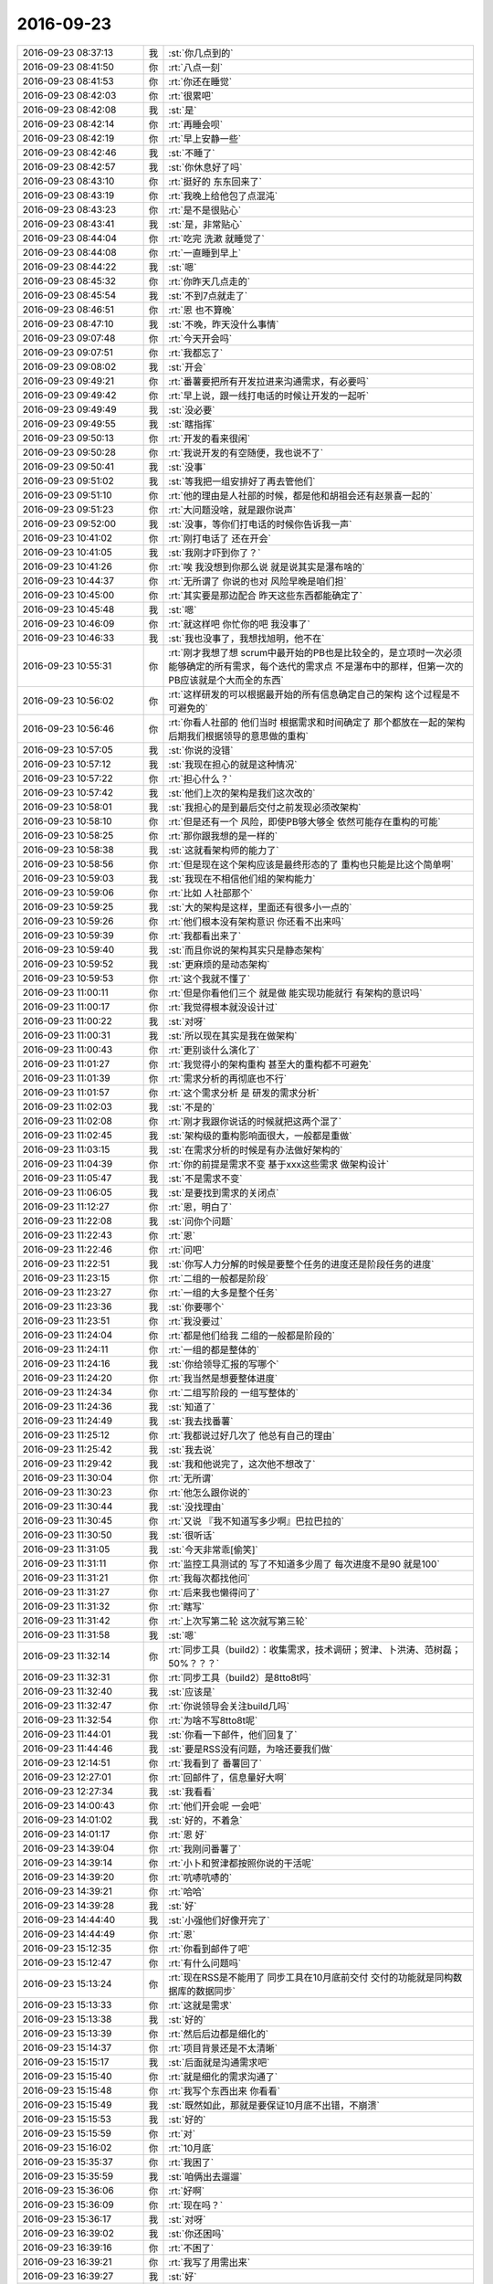 2016-09-23
-------------

.. list-table::
   :widths: 25, 1, 60

   * - 2016-09-23 08:37:13
     - 我
     - :st:`你几点到的`
   * - 2016-09-23 08:41:50
     - 你
     - :rt:`八点一刻`
   * - 2016-09-23 08:41:53
     - 你
     - :rt:`你还在睡觉`
   * - 2016-09-23 08:42:03
     - 你
     - :rt:`很累吧`
   * - 2016-09-23 08:42:08
     - 我
     - :st:`是`
   * - 2016-09-23 08:42:14
     - 你
     - :rt:`再睡会呗`
   * - 2016-09-23 08:42:19
     - 你
     - :rt:`早上安静一些`
   * - 2016-09-23 08:42:46
     - 我
     - :st:`不睡了`
   * - 2016-09-23 08:42:57
     - 我
     - :st:`你休息好了吗`
   * - 2016-09-23 08:43:10
     - 你
     - :rt:`挺好的 东东回来了`
   * - 2016-09-23 08:43:19
     - 你
     - :rt:`我晚上给他包了点混沌`
   * - 2016-09-23 08:43:23
     - 你
     - :rt:`是不是很贴心`
   * - 2016-09-23 08:43:41
     - 我
     - :st:`是，非常贴心`
   * - 2016-09-23 08:44:04
     - 你
     - :rt:`吃完 洗漱 就睡觉了`
   * - 2016-09-23 08:44:08
     - 你
     - :rt:`一直睡到早上`
   * - 2016-09-23 08:44:22
     - 我
     - :st:`嗯`
   * - 2016-09-23 08:45:32
     - 你
     - :rt:`你昨天几点走的`
   * - 2016-09-23 08:45:54
     - 我
     - :st:`不到7点就走了`
   * - 2016-09-23 08:46:51
     - 你
     - :rt:`恩 也不算晚`
   * - 2016-09-23 08:47:10
     - 我
     - :st:`不晚，昨天没什么事情`
   * - 2016-09-23 09:07:48
     - 你
     - :rt:`今天开会吗`
   * - 2016-09-23 09:07:51
     - 你
     - :rt:`我都忘了`
   * - 2016-09-23 09:08:02
     - 我
     - :st:`开会`
   * - 2016-09-23 09:49:21
     - 你
     - :rt:`番薯要把所有开发拉进来沟通需求，有必要吗`
   * - 2016-09-23 09:49:42
     - 你
     - :rt:`早上说，跟一线打电话的时候让开发的一起听`
   * - 2016-09-23 09:49:49
     - 我
     - :st:`没必要`
   * - 2016-09-23 09:49:55
     - 我
     - :st:`瞎指挥`
   * - 2016-09-23 09:50:13
     - 你
     - :rt:`开发的看来很闲`
   * - 2016-09-23 09:50:28
     - 你
     - :rt:`我说开发的有空随便，我也说不了`
   * - 2016-09-23 09:50:41
     - 我
     - :st:`没事`
   * - 2016-09-23 09:51:02
     - 我
     - :st:`等我把一组安排好了再去管他们`
   * - 2016-09-23 09:51:10
     - 你
     - :rt:`他的理由是人社部的时候，都是他和胡祖会还有赵景喜一起的`
   * - 2016-09-23 09:51:23
     - 你
     - :rt:`大问题没啥，就是跟你说声`
   * - 2016-09-23 09:52:00
     - 我
     - :st:`没事，等你们打电话的时候你告诉我一声`
   * - 2016-09-23 10:41:02
     - 你
     - :rt:`刚打电话了 还在开会`
   * - 2016-09-23 10:41:05
     - 我
     - :st:`我刚才吓到你了？`
   * - 2016-09-23 10:41:26
     - 你
     - :rt:`唉 我没想到你那么说 就是说其实是瀑布啥的`
   * - 2016-09-23 10:44:37
     - 你
     - :rt:`无所谓了 你说的也对 风险早晚是咱们担`
   * - 2016-09-23 10:45:00
     - 你
     - :rt:`其实要是那边配合 昨天这些东西都能确定了`
   * - 2016-09-23 10:45:48
     - 我
     - :st:`嗯`
   * - 2016-09-23 10:46:09
     - 你
     - :rt:`就这样吧 你忙你的吧 我没事了`
   * - 2016-09-23 10:46:33
     - 我
     - :st:`我也没事了，我想找旭明，他不在`
   * - 2016-09-23 10:55:31
     - 你
     - :rt:`刚才我想了想  scrum中最开始的PB也是比较全的，是立项时一次必须能够确定的所有需求，每个迭代的需求点 不是瀑布中的那样，但第一次的PB应该就是个大而全的东西`
   * - 2016-09-23 10:56:02
     - 你
     - :rt:`这样研发的可以根据最开始的所有信息确定自己的架构 这个过程是不可避免的`
   * - 2016-09-23 10:56:46
     - 你
     - :rt:`你看人社部的 他们当时 根据需求和时间确定了 那个都放在一起的架构  后期我们根据领导的意思做的重构`
   * - 2016-09-23 10:57:05
     - 我
     - :st:`你说的没错`
   * - 2016-09-23 10:57:12
     - 我
     - :st:`我现在担心的就是这种情况`
   * - 2016-09-23 10:57:22
     - 你
     - :rt:`担心什么？`
   * - 2016-09-23 10:57:42
     - 我
     - :st:`他们上次的架构是我们这次改的`
   * - 2016-09-23 10:58:01
     - 我
     - :st:`我担心的是到最后交付之前发现必须改架构`
   * - 2016-09-23 10:58:10
     - 你
     - :rt:`但是还有一个 风险，即使PB够大够全 依然可能存在重构的可能`
   * - 2016-09-23 10:58:25
     - 你
     - :rt:`那你跟我想的是一样的`
   * - 2016-09-23 10:58:38
     - 我
     - :st:`这就看架构师的能力了`
   * - 2016-09-23 10:58:56
     - 你
     - :rt:`但是现在这个架构应该是最终形态的了 重构也只能是比这个简单啊`
   * - 2016-09-23 10:59:03
     - 我
     - :st:`我现在不相信他们组的架构能力`
   * - 2016-09-23 10:59:06
     - 你
     - :rt:`比如 人社部那个`
   * - 2016-09-23 10:59:25
     - 我
     - :st:`大的架构是这样，里面还有很多小一点的`
   * - 2016-09-23 10:59:26
     - 你
     - :rt:`他们根本没有架构意识 你还看不出来吗`
   * - 2016-09-23 10:59:39
     - 你
     - :rt:`我都看出来了`
   * - 2016-09-23 10:59:40
     - 我
     - :st:`而且你说的架构其实只是静态架构`
   * - 2016-09-23 10:59:52
     - 我
     - :st:`更麻烦的是动态架构`
   * - 2016-09-23 10:59:53
     - 你
     - :rt:`这个我就不懂了`
   * - 2016-09-23 11:00:11
     - 你
     - :rt:`但是你看他们三个 就是做 能实现功能就行 有架构的意识吗`
   * - 2016-09-23 11:00:17
     - 你
     - :rt:`我觉得根本就没设计过`
   * - 2016-09-23 11:00:22
     - 我
     - :st:`对呀`
   * - 2016-09-23 11:00:31
     - 我
     - :st:`所以现在其实是我在做架构`
   * - 2016-09-23 11:00:43
     - 你
     - :rt:`更别谈什么演化了`
   * - 2016-09-23 11:01:27
     - 你
     - :rt:`我觉得小的架构重构 甚至大的重构都不可避免`
   * - 2016-09-23 11:01:39
     - 你
     - :rt:`需求分析的再彻底也不行`
   * - 2016-09-23 11:01:57
     - 你
     - :rt:`这个需求分析 是 研发的需求分析`
   * - 2016-09-23 11:02:03
     - 我
     - :st:`不是的`
   * - 2016-09-23 11:02:08
     - 你
     - :rt:`刚才我跟你说话的时候就把这两个混了`
   * - 2016-09-23 11:02:45
     - 我
     - :st:`架构级的重构影响面很大，一般都是重做`
   * - 2016-09-23 11:03:15
     - 我
     - :st:`在需求分析的时候是有办法做好架构的`
   * - 2016-09-23 11:04:39
     - 你
     - :rt:`你的前提是需求不变 基于xxx这些需求 做架构设计`
   * - 2016-09-23 11:05:47
     - 我
     - :st:`不是需求不变`
   * - 2016-09-23 11:06:05
     - 我
     - :st:`是要找到需求的关闭点`
   * - 2016-09-23 11:12:27
     - 你
     - :rt:`恩，明白了`
   * - 2016-09-23 11:22:08
     - 我
     - :st:`问你个问题`
   * - 2016-09-23 11:22:43
     - 你
     - :rt:`恩`
   * - 2016-09-23 11:22:46
     - 你
     - :rt:`问吧`
   * - 2016-09-23 11:22:51
     - 我
     - :st:`你写人力分解的时候是要整个任务的进度还是阶段任务的进度`
   * - 2016-09-23 11:23:15
     - 你
     - :rt:`二组的一般都是阶段`
   * - 2016-09-23 11:23:27
     - 你
     - :rt:`一组的大多是整个任务`
   * - 2016-09-23 11:23:36
     - 我
     - :st:`你要哪个`
   * - 2016-09-23 11:23:51
     - 你
     - :rt:`我没要过`
   * - 2016-09-23 11:24:04
     - 你
     - :rt:`都是他们给我 二组的一般都是阶段的`
   * - 2016-09-23 11:24:11
     - 你
     - :rt:`一组的都是整体的`
   * - 2016-09-23 11:24:16
     - 我
     - :st:`你给领导汇报的写哪个`
   * - 2016-09-23 11:24:20
     - 你
     - :rt:`我当然是想要整体进度`
   * - 2016-09-23 11:24:34
     - 你
     - :rt:`二组写阶段的 一组写整体的`
   * - 2016-09-23 11:24:36
     - 我
     - :st:`知道了`
   * - 2016-09-23 11:24:49
     - 我
     - :st:`我去找番薯`
   * - 2016-09-23 11:25:12
     - 你
     - :rt:`我都说过好几次了 他总有自己的理由`
   * - 2016-09-23 11:25:42
     - 我
     - :st:`我去说`
   * - 2016-09-23 11:29:42
     - 我
     - :st:`我和他说完了，这次他不想改了`
   * - 2016-09-23 11:30:04
     - 你
     - :rt:`无所谓`
   * - 2016-09-23 11:30:23
     - 你
     - :rt:`他怎么跟你说的`
   * - 2016-09-23 11:30:44
     - 我
     - :st:`没找理由`
   * - 2016-09-23 11:30:45
     - 你
     - :rt:`又说 『我不知道写多少啊』巴拉巴拉的`
   * - 2016-09-23 11:30:50
     - 我
     - :st:`很听话`
   * - 2016-09-23 11:31:05
     - 我
     - :st:`今天非常乖[偷笑]`
   * - 2016-09-23 11:31:11
     - 你
     - :rt:`监控工具测试的 写了不知道多少周了 每次进度不是90 就是100`
   * - 2016-09-23 11:31:21
     - 你
     - :rt:`我每次都找他问`
   * - 2016-09-23 11:31:27
     - 你
     - :rt:`后来我也懒得问了`
   * - 2016-09-23 11:31:32
     - 你
     - :rt:`瞎写`
   * - 2016-09-23 11:31:42
     - 你
     - :rt:`上次写第二轮 这次就写第三轮`
   * - 2016-09-23 11:31:58
     - 我
     - :st:`嗯`
   * - 2016-09-23 11:32:14
     - 你
     - :rt:`同步工具（build2）：收集需求，技术调研；贺津、卜洪涛、范树磊；50%？？？`
   * - 2016-09-23 11:32:31
     - 你
     - :rt:`同步工具（build2）是8tto8t吗`
   * - 2016-09-23 11:32:40
     - 我
     - :st:`应该是`
   * - 2016-09-23 11:32:47
     - 你
     - :rt:`你说领导会关注build几吗`
   * - 2016-09-23 11:32:54
     - 你
     - :rt:`为啥不写8tto8t呢`
   * - 2016-09-23 11:44:01
     - 我
     - :st:`你看一下邮件，他们回复了`
   * - 2016-09-23 11:44:46
     - 我
     - :st:`要是RSS没有问题，为啥还要我们做`
   * - 2016-09-23 12:14:51
     - 你
     - :rt:`我看到了 番薯回了`
   * - 2016-09-23 12:27:01
     - 你
     - :rt:`回邮件了，信息量好大啊`
   * - 2016-09-23 12:27:34
     - 我
     - :st:`我看看`
   * - 2016-09-23 14:00:43
     - 你
     - :rt:`他们开会呢 一会吧`
   * - 2016-09-23 14:01:02
     - 我
     - :st:`好的，不着急`
   * - 2016-09-23 14:01:17
     - 你
     - :rt:`恩 好`
   * - 2016-09-23 14:39:04
     - 你
     - :rt:`我刚问番薯了`
   * - 2016-09-23 14:39:14
     - 你
     - :rt:`小卜和贺津都按照你说的干活呢`
   * - 2016-09-23 14:39:20
     - 你
     - :rt:`吭哧吭哧的`
   * - 2016-09-23 14:39:21
     - 你
     - :rt:`哈哈`
   * - 2016-09-23 14:39:28
     - 我
     - :st:`好`
   * - 2016-09-23 14:44:40
     - 我
     - :st:`小强他们好像开完了`
   * - 2016-09-23 14:44:49
     - 你
     - :rt:`恩`
   * - 2016-09-23 15:12:35
     - 你
     - :rt:`你看到邮件了吧`
   * - 2016-09-23 15:12:47
     - 你
     - :rt:`有什么问题吗`
   * - 2016-09-23 15:13:24
     - 你
     - :rt:`现在RSS是不能用了 同步工具在10月底前交付 交付的功能就是同构数据库的数据同步`
   * - 2016-09-23 15:13:33
     - 你
     - :rt:`这就是需求`
   * - 2016-09-23 15:13:38
     - 我
     - :st:`好的`
   * - 2016-09-23 15:13:39
     - 你
     - :rt:`然后后边都是细化的`
   * - 2016-09-23 15:14:37
     - 你
     - :rt:`项目背景还是不太清晰`
   * - 2016-09-23 15:15:17
     - 我
     - :st:`后面就是沟通需求吧`
   * - 2016-09-23 15:15:40
     - 你
     - :rt:`就是细化的需求沟通了`
   * - 2016-09-23 15:15:48
     - 你
     - :rt:`我写个东西出来 你看看`
   * - 2016-09-23 15:15:49
     - 我
     - :st:`既然如此，那就是要保证10月底不出错，不崩溃`
   * - 2016-09-23 15:15:53
     - 我
     - :st:`好的`
   * - 2016-09-23 15:15:59
     - 你
     - :rt:`对`
   * - 2016-09-23 15:16:02
     - 你
     - :rt:`10月底`
   * - 2016-09-23 15:35:37
     - 你
     - :rt:`我困了`
   * - 2016-09-23 15:35:59
     - 我
     - :st:`咱俩出去遛遛`
   * - 2016-09-23 15:36:06
     - 你
     - :rt:`好啊`
   * - 2016-09-23 15:36:09
     - 你
     - :rt:`现在吗？`
   * - 2016-09-23 15:36:17
     - 我
     - :st:`对呀`
   * - 2016-09-23 16:39:02
     - 我
     - :st:`你还困吗`
   * - 2016-09-23 16:39:16
     - 你
     - :rt:`不困了`
   * - 2016-09-23 16:39:21
     - 你
     - :rt:`我写了用需出来`
   * - 2016-09-23 16:39:27
     - 我
     - :st:`好`
   * - 2016-09-23 16:47:27
     - 我
     - :st:`今天在你那和你聊天的时候，你的样子特别知性`
   * - 2016-09-23 16:47:56
     - 你
     - :rt:`真的吗`
   * - 2016-09-23 16:48:05
     - 你
     - :rt:`咱么个知性法啊`
   * - 2016-09-23 16:48:18
     - 你
     - :rt:`你喜欢小女孩吗 我是说孩子`
   * - 2016-09-23 16:48:25
     - 我
     - :st:`喜欢呀`
   * - 2016-09-23 16:49:53
     - 你
     - :rt:`我记得你说过 你要是有个女孩 就会把他宠上天`
   * - 2016-09-23 16:49:54
     - 你
     - :rt:`哈哈`
   * - 2016-09-23 16:50:00
     - 我
     - :st:`是的`
   * - 2016-09-23 16:51:17
     - 你
     - :rt:`你是不是喜欢我知性的样子`
   * - 2016-09-23 16:51:29
     - 我
     - :st:`喜欢呀`
   * - 2016-09-23 16:51:59
     - 我
     - :st:`也喜欢你活波的样子`
   * - 2016-09-23 16:52:25
     - 我
     - :st:`你知道你今天的样子特别像欢乐颂里面的安迪`
   * - 2016-09-23 16:52:42
     - 你
     - :rt:`真的假的`
   * - 2016-09-23 16:52:52
     - 我
     - :st:`当然是真的的啦`
   * - 2016-09-23 16:52:53
     - 你
     - :rt:`你太抬举我了`
   * - 2016-09-23 16:53:02
     - 你
     - :rt:`可能是因为我穿衬衣的缘故`
   * - 2016-09-23 16:53:14
     - 我
     - :st:`你看，你老是说我夸你`
   * - 2016-09-23 16:53:26
     - 我
     - :st:`我说的是实情`
   * - 2016-09-23 16:53:31
     - 我
     - :st:`至少是我的感觉`
   * - 2016-09-23 16:53:39
     - 我
     - :st:`不骗你`
   * - 2016-09-23 16:53:46
     - 你
     - :rt:`嗯嗯 我相信`
   * - 2016-09-23 16:53:49
     - 你
     - :rt:`你喜欢就好 我`
   * - 2016-09-23 16:54:02
     - 你
     - :rt:`是要把自己锻炼成女强人的`
   * - 2016-09-23 16:54:11
     - 我
     - :st:`嗯`
   * - 2016-09-23 16:54:23
     - 你
     - :rt:`但是我要做那种知性的女情人`
   * - 2016-09-23 16:54:30
     - 你
     - :rt:`我很不喜欢董明珠`
   * - 2016-09-23 16:54:46
     - 我
     - :st:`对，就像安迪那样的`
   * - 2016-09-23 16:54:58
     - 你
     - :rt:`对`
   * - 2016-09-23 16:55:10
     - 你
     - :rt:`对  像安迪一样`
   * - 2016-09-23 16:55:22
     - 你
     - :rt:`干练 目标性强`
   * - 2016-09-23 16:55:34
     - 你
     - :rt:`但一定 有文化 有修养`
   * - 2016-09-23 16:55:44
     - 我
     - :st:`对`
   * - 2016-09-23 16:56:48
     - 你
     - :rt:`而且 我喜欢那种生活中小女人 工作中女强人的`
   * - 2016-09-23 16:56:55
     - 你
     - :rt:`不喜欢生活中也很强势`
   * - 2016-09-23 16:57:03
     - 我
     - :st:`嗯`
   * - 2016-09-23 16:57:38
     - 我
     - :st:`你就是这样的`
   * - 2016-09-23 16:58:28
     - 你
     - :rt:`那天金字塔培训 领导说 你在家是不是也啥事都要管 啥事也不放心啊`
   * - 2016-09-23 16:58:31
     - 你
     - :rt:`其实我真不是`
   * - 2016-09-23 16:58:41
     - 你
     - :rt:`以前有点 但现在一点也不是了`
   * - 2016-09-23 17:09:14
     - 我
     - :st:`其实领导不了解你`
   * - 2016-09-23 17:09:42
     - 你
     - :rt:`他根本不了解我`
   * - 2016-09-23 17:09:50
     - 你
     - :rt:`我看你对李伟也挺好的`
   * - 2016-09-23 17:09:59
     - 你
     - :rt:`[疯了]`
   * - 2016-09-23 17:10:06
     - 我
     - :st:`没有呀`
   * - 2016-09-23 17:10:12
     - 我
     - :st:`就是正常呀`
   * - 2016-09-23 17:10:30
     - 我
     - :st:`只是她正好问我`
   * - 2016-09-23 17:10:45
     - 我
     - :st:`我实在是不好意思说我不会`
   * - 2016-09-23 17:10:51
     - 你
     - :rt:`哈哈`
   * - 2016-09-23 17:10:52
     - 你
     - :rt:`逗你玩呢`
   * - 2016-09-23 17:10:57
     - 你
     - :rt:`你喜欢李伟吗`
   * - 2016-09-23 17:11:08
     - 我
     - :st:`谈不上喜欢`
   * - 2016-09-23 17:11:14
     - 我
     - :st:`就是很一般的`
   * - 2016-09-23 17:11:22
     - 我
     - :st:`她的性格我不喜欢`
   * - 2016-09-23 17:11:33
     - 你
     - :rt:`哪点不喜欢`
   * - 2016-09-23 17:11:43
     - 我
     - :st:`对我来说，属于敬而远之的`
   * - 2016-09-23 17:11:46
     - 你
     - :rt:`说实话我觉得她挺高调的`
   * - 2016-09-23 17:11:54
     - 我
     - :st:`是`
   * - 2016-09-23 17:12:02
     - 我
     - :st:`喜欢表现`
   * - 2016-09-23 17:12:11
     - 我
     - :st:`喜欢占小便宜`
   * - 2016-09-23 17:12:19
     - 你
     - :rt:`真的啊 ？`
   * - 2016-09-23 17:12:22
     - 你
     - :rt:`这你都知道`
   * - 2016-09-23 17:12:27
     - 我
     - :st:`就是那种被宠坏的`
   * - 2016-09-23 17:12:37
     - 我
     - :st:`以前她是我们组的测试好不好`
   * - 2016-09-23 17:12:53
     - 我
     - :st:`接触还是很多的`
   * - 2016-09-23 17:13:03
     - 你
     - :rt:`真的啊 我都不知道`
   * - 2016-09-23 17:13:32
     - 我
     - :st:`那都是RDB时代的事情了`
   * - 2016-09-23 17:13:40
     - 你
     - :rt:`嗯嗯`
   * - 2016-09-23 17:14:02
     - 你
     - :rt:`感觉他没什么内在的修练`
   * - 2016-09-23 17:14:14
     - 你
     - :rt:`属于花瓶型的`
   * - 2016-09-23 17:14:18
     - 我
     - :st:`是，什么都没有`
   * - 2016-09-23 17:14:35
     - 我
     - :st:`她有事求你的时候，怎么说都行`
   * - 2016-09-23 17:14:51
     - 我
     - :st:`不求你的时候，就高傲的不行`
   * - 2016-09-23 17:14:57
     - 你
     - :rt:`是吗`
   * - 2016-09-23 17:14:59
     - 我
     - :st:`她平时喜欢找洪越`
   * - 2016-09-23 17:15:09
     - 你
     - :rt:`是`
   * - 2016-09-23 17:15:10
     - 我
     - :st:`很少找我`
   * - 2016-09-23 17:15:15
     - 你
     - :rt:`哦`
   * - 2016-09-23 17:15:18
     - 我
     - :st:`我没有洪越好说话`
   * - 2016-09-23 17:15:28
     - 你
     - :rt:`哦`
   * - 2016-09-23 17:15:29
     - 你
     - :rt:`是啊`
   * - 2016-09-23 17:15:42
     - 你
     - :rt:`我不是属于爱占小便宜的吧`
   * - 2016-09-23 17:15:53
     - 你
     - :rt:`我生平最讨厌占小便宜的`
   * - 2016-09-23 17:15:55
     - 我
     - :st:`你不是`
   * - 2016-09-23 17:16:16
     - 你
     - :rt:`这种人感觉就是每个正形`
   * - 2016-09-23 17:16:28
     - 我
     - :st:`没错`
   * - 2016-09-23 17:16:41
     - 你
     - :rt:`她从来不会把别人的事当事型的`
   * - 2016-09-23 17:17:07
     - 我
     - :st:`没错`
   * - 2016-09-23 17:51:01
     - 我
     - :st:`我走了`
   * - 2016-09-23 17:51:22
     - 你
     - :rt:`byebye`
   * - 2016-09-23 17:51:46
     - 我
     - :st:`你明天加班吗`
   * - 2016-09-23 17:52:18
     - 你
     - :rt:`不加`
   * - 2016-09-23 17:52:44
     - 你
     - :rt:`用需我写好了`
   * - 2016-09-23 17:52:49
     - 你
     - :rt:`发给你们看看`
   * - 2016-09-23 17:52:57
     - 我
     - :st:`好的`
   * - 2016-09-23 17:56:38
     - 你
     - :rt:`发出去了 你看看`
   * - 2016-09-23 17:56:54
     - 你
     - :rt:`其实跟我写的用户故事差不多 纬度是一样一样的`
   * - 2016-09-23 17:57:15
     - 你
     - :rt:`千万不能让老田 老杨知道咱们写用需了`
   * - 2016-09-23 17:57:38
     - 你
     - :rt:`会留下把柄 我得悄悄告诉番薯他们一声`
   * - 2016-09-23 17:57:40
     - 你
     - :rt:`你说呢`
   * - 2016-09-23 17:58:15
     - 我
     - :st:`是`
   * - 2016-09-23 17:58:32
     - 我
     - :st:`你说的对`
   * - 2016-09-23 17:58:42
     - 我
     - :st:`你去嘱咐一下他们`
   * - 2016-09-23 17:59:32
     - 你
     - :rt:`我知道 放心吧`
   * - 2016-09-23 17:59:42
     - 我
     - :st:`嗯`
   * - 2016-09-23 18:04:58
     - 你
     - [链接] `Scrum的聊天记录 <https://support.weixin.qq.com/cgi-bin/mmsupport-bin/readtemplate?t=page/favorite_record__w_unsupport>`_
   * - 2016-09-23 18:05:18
     - 你
     - :rt:`我在那个群里发的`
   * - 2016-09-23 18:05:22
     - 我
     - :st:`哈哈，说的真好`
   * - 2016-09-23 18:05:34
     - 我
     - :st:`已经很有我的风范啦`
   * - 2016-09-23 18:05:41
     - 你
     - :rt:`那必须的`
   * - 2016-09-23 18:05:52
     - 你
     - :rt:`我都能想象领导那个嘴脸`
   * - 2016-09-23 18:06:21
     - 你
     - :rt:`说你们现在都写用需了 那还不如直接做瀑布呢 还另支炉灶干嘛`
   * - 2016-09-23 18:07:53
     - 我
     - :st:`不一样`
   * - 2016-09-23 18:08:50
     - 你
     - :rt:`我就是怕他会说`
   * - 2016-09-23 18:09:19
     - 我
     - :st:`没事，我顶着`
   * - 2016-09-23 18:09:30
     - 你
     - [链接] `Scrum的聊天记录 <https://support.weixin.qq.com/cgi-bin/mmsupport-bin/readtemplate?t=page/favorite_record__w_unsupport>`_
   * - 2016-09-23 18:09:43
     - 你
     - :rt:`看我跟他们pk`
   * - 2016-09-23 18:09:49
     - 你
     - :rt:`谁来都不怕`
   * - 2016-09-23 18:10:00
     - 我
     - :st:`是`
   * - 2016-09-23 18:10:07
     - 我
     - :st:`说的好`
   * - 2016-09-23 18:11:11
     - 你
     - :rt:`你看 我写用需的时候 就特有感觉 感觉脑子里有金字塔 把整个思路都梳理了 我相信用户里的纬度 跟开发需求分析完的纬度肯定是一致的`
   * - 2016-09-23 18:11:19
     - 你
     - :rt:`也就是你说的开闭点`
   * - 2016-09-23 18:11:27
     - 我
     - :st:`你现在脑子已经非常清楚啦`
   * - 2016-09-23 18:11:52
     - 你
     - :rt:`最起码PK马姐 戳戳有余`
   * - 2016-09-23 18:11:57
     - 我
     - :st:`没错`
   * - 2016-09-23 18:12:10
     - 我
     - :st:`对付他们已经不在话下`
   * - 2016-09-23 18:12:18
     - 你
     - :rt:`就是 不在话下`
   * - 2016-09-23 18:13:01
     - 我
     - :st:`有这种能力，你以后就可以独立带团队啦`
   * - 2016-09-23 18:13:13
     - 你
     - :rt:`那是不远的将来`
   * - 2016-09-23 18:13:30
     - 你
     - :rt:`你知道 如果这次我把用需写了 以后他们还会让我写`
   * - 2016-09-23 18:13:44
     - 我
     - :st:`再有几个release，我就交给你管了`
   * - 2016-09-23 18:13:51
     - 你
     - :rt:`写不写对于我来说根本不是事  但是对于整个团队的方向就完全不同了`
   * - 2016-09-23 18:13:58
     - 我
     - :st:`是`
   * - 2016-09-23 18:14:08
     - 你
     - :rt:`这样做下去  很快就回到瀑布去了`
   * - 2016-09-23 18:14:37
     - 你
     - :rt:`番薯经常说 要套scrum的那些活动 我每次听到他这么说话我就想抽他`
   * - 2016-09-23 18:14:57
     - 你
     - :rt:`他之所以会说这样的话 是因为他从来都没想过敏捷`
   * - 2016-09-23 18:15:03
     - 我
     - :st:`没错`
   * - 2016-09-23 18:15:08
     - 你
     - :rt:`也不知道敏捷为什么会设定这些活动`
   * - 2016-09-23 18:15:34
     - 你
     - :rt:`这些活动只是实现目的的方式 要是为了scrum套形式 那有什么意义`
   * - 2016-09-23 18:15:37
     - 我
     - :st:`[抓狂]我的车晚点22分钟`
   * - 2016-09-23 18:15:41
     - 你
     - :rt:`哈哈`
   * - 2016-09-23 18:15:48
     - 我
     - :st:`说的太对了`
   * - 2016-09-23 18:15:52
     - 你
     - :rt:`现在应该不会晚a`
   * - 2016-09-23 18:16:01
     - 我
     - :st:`我就说你可以继承我的衣钵`
   * - 2016-09-23 18:16:16
     - 你
     - :rt:`他们肯定也没有真正的重视过我的用户故事`
   * - 2016-09-23 18:16:18
     - 你
     - :rt:`唉`
   * - 2016-09-23 18:16:46
     - 你
     - :rt:`而且他还一直跟团队的其他人 传授他的错误思想`
   * - 2016-09-23 18:17:13
     - 我
     - :st:`是`
   * - 2016-09-23 18:17:24
     - 我
     - :st:`我不关注他们`
   * - 2016-09-23 18:17:31
     - 我
     - :st:`我就关注你一个`
   * - 2016-09-23 18:17:40
     - 我
     - :st:`你能进步我就高兴`
   * - 2016-09-23 18:17:42
     - 你
     - :rt:`是`
   * - 2016-09-23 18:18:00
     - 我
     - :st:`而且你现在也能发现和分析他们的错误`
   * - 2016-09-23 18:18:10
     - 你
     - :rt:`哈哈`
   * - 2016-09-23 18:18:19
     - 你
     - :rt:`你知道吗`
   * - 2016-09-23 18:18:21
     - 我
     - :st:`说明你和上次相比又有进步`
   * - 2016-09-23 18:19:11
     - 你
     - .. image:: /images/154363.jpg
          :width: 100px
   * - 2016-09-23 18:19:46
     - 你
     - :rt:`我刚才 跟你出去聊天的时候 在大概秋千那 我跟你说要写用需`
   * - 2016-09-23 18:19:54
     - 我
     - :st:`哈哈，太有女王范啦😄`
   * - 2016-09-23 18:20:09
     - 你
     - :rt:`但是我没说完就停下来了 当时我就想明白点东西`
   * - 2016-09-23 18:20:20
     - 你
     - :rt:`我跟你在一起 总是会有灵感`
   * - 2016-09-23 18:20:21
     - 你
     - :rt:`哈哈`
   * - 2016-09-23 18:20:45
     - 我
     - :st:`是，这是一种享受`
   * - 2016-09-23 18:21:11
     - 你
     - :rt:`我在单位跟你聊的时候 效率一般不高`
   * - 2016-09-23 18:21:14
     - 我
     - :st:`我也经常这样`
   * - 2016-09-23 18:21:20
     - 你
     - :rt:`因为会一直在意别人的看法`
   * - 2016-09-23 18:21:24
     - 我
     - :st:`嗯`
   * - 2016-09-23 18:21:28
     - 你
     - :rt:`自己脑子有时候也不清楚`
   * - 2016-09-23 18:21:45
     - 你
     - :rt:`咱俩单独在的时候 会很放松 思想就打开了`
   * - 2016-09-23 18:21:54
     - 我
     - :st:`是`
   * - 2016-09-23 18:22:05
     - 我
     - :st:`这就是自由的感觉`
   * - 2016-09-23 18:22:11
     - 你
     - :rt:`这次收获真的不小`
   * - 2016-09-23 18:22:39
     - 你
     - :rt:`从上午我跟你说 第一次需求做太多的原因 我在书里也找了找`
   * - 2016-09-23 18:23:01
     - 你
     - :rt:`书里也说 最开始立项的时候 要集中起来想、写用户故事`
   * - 2016-09-23 18:23:16
     - 你
     - :rt:`站在多个用户的角度 尽量写多一些`
   * - 2016-09-23 18:23:29
     - 你
     - :rt:`这跟咱们现在处理的方式是一致的`
   * - 2016-09-23 18:24:03
     - 我
     - :st:`是`
   * - 2016-09-23 18:24:36
     - 你
     - :rt:`suse下license有bug`
   * - 2016-09-23 18:24:45
     - 你
     - :rt:`刚才测试的复现了已经`
   * - 2016-09-23 18:25:01
     - 我
     - :st:`没事，让胖子去处理就可以了`
   * - 2016-09-23 18:25:14
     - 你
     - :rt:`好`
   * - 2016-09-23 18:26:39
     - 我
     - :st:`其实不论什么流程，软件研发的本质是不变的`
   * - 2016-09-23 18:27:01
     - 你
     - :rt:`是`
   * - 2016-09-23 18:27:04
     - 我
     - :st:`各种流程只是关注的维度不一样`
   * - 2016-09-23 18:27:09
     - 你
     - :rt:`对的`
   * - 2016-09-23 18:27:13
     - 你
     - :rt:`是`
   * - 2016-09-23 18:27:20
     - 你
     - :rt:`瀑布是最简单的`
   * - 2016-09-23 18:27:31
     - 我
     - :st:`当我们掌握了本质，流程就是我们的工具`
   * - 2016-09-23 18:27:44
     - 你
     - :rt:`对`
   * - 2016-09-23 18:27:47
     - 我
     - :st:`谁适合就用谁`
   * - 2016-09-23 18:27:54
     - 你
     - :rt:`是`
   * - 2016-09-23 18:27:55
     - 我
     - :st:`不纠结`
   * - 2016-09-23 18:27:59
     - 你
     - :rt:`是`
   * - 2016-09-23 18:28:24
     - 你
     - :rt:`现在就是大家对文档的依赖养成了`
   * - 2016-09-23 18:28:31
     - 我
     - :st:`做设计，做产品都是一个道理`
   * - 2016-09-23 18:28:36
     - 你
     - :rt:`习惯不好改 关键是态度`
   * - 2016-09-23 18:28:38
     - 你
     - :rt:`是`
   * - 2016-09-23 18:28:42
     - 我
     - :st:`甚至做人都一样`
   * - 2016-09-23 18:28:48
     - 你
     - :rt:`你接着说 我不打断你`
   * - 2016-09-23 18:29:03
     - 我
     - :st:`只要我们掌握了本质，那就是掌握了世界`
   * - 2016-09-23 18:29:26
     - 我
     - :st:`顺势而为`
   * - 2016-09-23 18:29:33
     - 我
     - :st:`水到渠成`
   * - 2016-09-23 18:29:53
     - 我
     - :st:`那种行云流水的感觉是最好的奖励`
   * - 2016-09-23 18:30:00
     - 你
     - :rt:`是`
   * - 2016-09-23 18:30:07
     - 你
     - :rt:`你说的很对`
   * - 2016-09-23 18:30:17
     - 你
     - :rt:`但是我还没有掌握本质`
   * - 2016-09-23 18:30:29
     - 你
     - :rt:`所以我还是会被别人击败`
   * - 2016-09-23 18:30:39
     - 你
     - :rt:`我又要话唠了`
   * - 2016-09-23 18:30:44
     - 我
     - :st:`说吧`
   * - 2016-09-23 18:30:54
     - 你
     - :rt:`你知道我今天说的被番薯搞晕了`
   * - 2016-09-23 18:30:59
     - 你
     - :rt:`我知道原因了`
   * - 2016-09-23 18:31:57
     - 你
     - :rt:`原因是我对scrum的理解并不是很透彻，而番薯的瀑布思想是根深蒂固的 当我俩一起PK的时候 他再掺和一部分设计的事  我就接应不过来了`
   * - 2016-09-23 18:32:35
     - 你
     - :rt:`比如我知道现在要开会 但是我不知道开会要讨论什么 脑子里模模糊糊的 就是有很强烈的感觉 要开会`
   * - 2016-09-23 18:32:55
     - 你
     - :rt:`这时候 番薯要是用瀑布攻击我 我就没词了`
   * - 2016-09-23 18:33:09
     - 你
     - :rt:`但是 我一转身 就会发现不对`
   * - 2016-09-23 18:33:13
     - 你
     - :rt:`被骗了。。。。`
   * - 2016-09-23 18:33:16
     - 你
     - :rt:`嘻嘻`
   * - 2016-09-23 18:33:22
     - 我
     - :st:`[微笑]`
   * - 2016-09-23 18:33:24
     - 你
     - :rt:`然后我就开始反思 哪错了`
   * - 2016-09-23 18:33:39
     - 你
     - :rt:`我以前是想发动大家的力量`
   * - 2016-09-23 18:34:08
     - 你
     - :rt:`先跟他们洗脑 告诉他们做scrum是多神圣 我们干的事情是多神圣`
   * - 2016-09-23 18:34:29
     - 你
     - :rt:`但是我话的分量有限`
   * - 2016-09-23 18:34:52
     - 你
     - :rt:`我试过几次后发现 指着他们根本不行 只能靠我自己`
   * - 2016-09-23 18:35:15
     - 我
     - :st:`这不是分量的事情，就算是崔总来也改变不了他们`
   * - 2016-09-23 18:35:27
     - 你
     - :rt:`也是`
   * - 2016-09-23 18:35:43
     - 你
     - :rt:`但番薯要付很大的责任`
   * - 2016-09-23 18:35:48
     - 我
     - :st:`是`
   * - 2016-09-23 18:36:02
     - 你
     - :rt:`我吭哧吭哧扳回点来  他一下就拖回去`
   * - 2016-09-23 18:36:17
     - 你
     - :rt:`这说明 我还得继续实践`
   * - 2016-09-23 18:36:25
     - 你
     - :rt:`等那一天 PK掉他`
   * - 2016-09-23 18:36:30
     - 我
     - :st:`没错`
   * - 2016-09-23 18:36:46
     - 你
     - :rt:`下次需求我就会做了`
   * - 2016-09-23 18:37:23
     - 你
     - :rt:`遇到相同的事  我就知道要组织他们开会`
   * - 2016-09-23 18:37:42
     - 你
     - :rt:`你看看我们的过程`
   * - 2016-09-23 18:37:48
     - 你
     - :rt:`除了性能那部分`
   * - 2016-09-23 18:38:00
     - 你
     - :rt:`我们现有一些非常碎的需求点`
   * - 2016-09-23 18:38:15
     - 你
     - :rt:`然后这些需求点都会分属不同的纬度`
   * - 2016-09-23 18:38:24
     - 你
     - :rt:`我的用户故事已经有纬度了`
   * - 2016-09-23 18:38:38
     - 你
     - :rt:`大家讨论是要确定是否有落下的纬度`
   * - 2016-09-23 18:39:10
     - 你
     - :rt:`若在最开始漏了纬度    会对架构冲击会很大`
   * - 2016-09-23 18:39:14
     - 我
     - :st:`没错`
   * - 2016-09-23 18:39:51
     - 你
     - :rt:`我跟用户收集的需求是琐碎的需求点`
   * - 2016-09-23 18:39:59
     - 你
     - :rt:`梳理纬度也是我的活`
   * - 2016-09-23 18:40:03
     - 我
     - :st:`是`
   * - 2016-09-23 18:40:28
     - 你
     - :rt:`但是跟研发讨论用户故事的时候 他们是可以站在研发的角度提出我漏下的纬度的`
   * - 2016-09-23 18:40:41
     - 我
     - :st:`你可以把这些都写进月会的PPT里面`
   * - 2016-09-23 18:40:47
     - 你
     - :rt:`然后确定了用户故事 才是对用户故事拆啊 啥的`
   * - 2016-09-23 18:41:09
     - 你
     - :rt:`你知道我每次顿悟都很碎`
   * - 2016-09-23 18:41:18
     - 你
     - :rt:`有时候还会想不太起来`
   * - 2016-09-23 18:41:52
     - 你
     - :rt:`所以需求是有严格的收集和分析之分的`
   * - 2016-09-23 18:42:02
     - 你
     - :rt:`我终于明白你那天说的收集了`
   * - 2016-09-23 18:42:07
     - 你
     - :rt:`啊！！！！！！！！！！！！！！！！！！！！！！`
   * - 2016-09-23 18:42:09
     - 我
     - :st:`嗯`
   * - 2016-09-23 18:42:10
     - 你
     - :rt:`兴奋`
   * - 2016-09-23 18:42:15
     - 我
     - :st:`哈哈`
   * - 2016-09-23 18:42:56
     - 你
     - :rt:`老王 你相信我 下次需求的事  别让番薯参合了`
   * - 2016-09-23 18:42:59
     - 你
     - :rt:`我自己去弄`
   * - 2016-09-23 18:43:02
     - 我
     - :st:`好的`
   * - 2016-09-23 18:43:13
     - 你
     - :rt:`我会每时每刻跟你汇报情况`
   * - 2016-09-23 18:43:34
     - 你
     - :rt:`但是我必须要自己干一件事`
   * - 2016-09-23 18:44:00
     - 你
     - :rt:`而且我现在跟陌生人说话根本不会发怵了 完全cover的住`
   * - 2016-09-23 18:44:06
     - 我
     - :st:`嗯`
   * - 2016-09-23 18:44:14
     - 你
     - :rt:`我看番薯跟销售的说话 唯唯诺诺的`
   * - 2016-09-23 18:44:23
     - 我
     - :st:`后面需求就全交给你`
   * - 2016-09-23 18:44:27
     - 你
     - :rt:`气场明显不够`
   * - 2016-09-23 18:44:28
     - 你
     - :rt:`是`
   * - 2016-09-23 18:44:30
     - 你
     - :rt:`交给我`
   * - 2016-09-23 18:44:32
     - 你
     - :rt:`我自己做`
   * - 2016-09-23 18:44:37
     - 你
     - :rt:`别让他参合`
   * - 2016-09-23 18:44:42
     - 我
     - :st:`是`
   * - 2016-09-23 18:44:49
     - 你
     - :rt:`一会我要下班了`
   * - 2016-09-23 18:44:57
     - 你
     - :rt:`你上车了吗`
   * - 2016-09-23 18:45:00
     - 我
     - :st:`好的，我也快检票了`
   * - 2016-09-23 18:45:09
     - 我
     - :st:`周末好好休息`
   * - 2016-09-23 18:45:21
     - 我
     - :st:`还有你注意一下你的胃`
   * - 2016-09-23 18:45:25
     - 你
     - :rt:`好`
   * - 2016-09-23 18:45:33
     - 你
     - :rt:`好`
   * - 2016-09-23 18:47:04
     - 你
     - :rt:`走了，不聊了`
   * - 2016-09-23 18:47:15
     - 我
     - :st:`bye`
   * - 2016-09-23 18:49:38
     - 你
     - :rt:`把聊天记录留下`
   * - 2016-09-23 18:49:42
     - 你
     - :rt:`走了`
   * - 2016-09-23 18:49:53
     - 我
     - :st:`好`